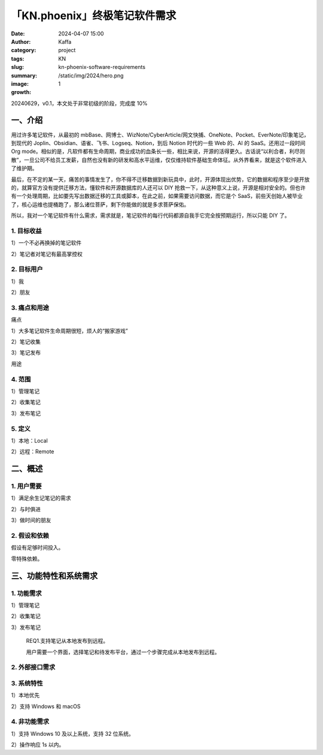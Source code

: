 「KN.phoenix」终极笔记软件需求
##################################################

:date: 2024-04-07 15:00
:author: Kaffa
:category: project
:tags: KN
:slug: kn-phoenix-software-requirements
:summary:
:image: /static/img/2024/hero.png
:growth: 1

20240629，v0.1，本文处于非常初级的阶段，完成度 10%

一、介绍
====================

用过许多笔记软件，从最初的 mbBase、网博士、WizNote/CyberArticle/网文快捕、OneNote、Pocket、EverNote/印象笔记，到现代的 Joplin、Obsidian、语雀、飞书、Logseq、Notion，到后 Notion 时代的一些 Web 的、AI 的 SaaS。还用过一段时间 Org mode。相似的是，凡软件都有生命周期，商业成功的血条长一些，相比来说，开源的活得更久。古话说“以利合者，利尽则散”，一旦公司不给员工发薪，自然也没有新的研发和高水平运维，仅仅维持软件基础生命体征。从外界看来，就是这个软件进入了维护期。

最后，在不定的某一天，痛苦的事情发生了，你不得不迁移数据到新玩具中，此时，开源体现出优势，它的数据和程序至少是开放的，就算官方没有提供迁移方法，懂软件和开源数据库的人还可以 DIY 抢救一下，从这种意义上说，开源是相对安全的。但也许有一个处理周期，比如要先写出数据迁移的工具或脚本，在此之前，如果需要访问数据，而它是个 SaaS，前些天创始人被毕业了，核心运维也提桶跑了，那么诸位菩萨，剩下你能做的就是多求菩萨保佑。

所以，我对一个笔记软件有什么需求，需求就是，笔记软件的每行代码都源自我手它完全按预期运行，所以只能 DIY 了。

1. 目标收益
--------------------

1）一个不必再换掉的笔记软件

2）笔记者对笔记有最高掌控权

2. 目标用户
--------------------

1）我

2）朋友


3. 痛点和用途
--------------------

痛点

1）大多笔记软件生命周期很短，烦人的“搬家游戏”

2）笔记收集

3）笔记发布

用途


4. 范围
--------------------

1）管理笔记

2）收集笔记

3）发布笔记

5. 定义
--------------------

1）本地：Local

2）远程：Remote

二、概述
====================

1. 用户需要
--------------------

1）满足余生记笔记的需求

2）与时俱进

3）做时间的朋友

2. 假设和依赖
--------------------

假设有足够时间投入。

零特殊依赖。

三、功能特性和系统需求
========================================

1. 功能需求
--------------------

1）管理笔记

2）收集笔记

3）发布笔记

   REQ1.支持笔记从本地发布到远程。

   用户需要一个界面，选择笔记和待发布平台，通过一个步骤完成从本地发布到远程。

2. 外部接口需求
--------------------

3. 系统特性
--------------------

1）本地优先

2）支持 Windows 和 macOS

4. 非功能需求
--------------------

1）支持 Windows 10 及以上系统，支持 32 位系统。

2）操作响应 1s 以内。
